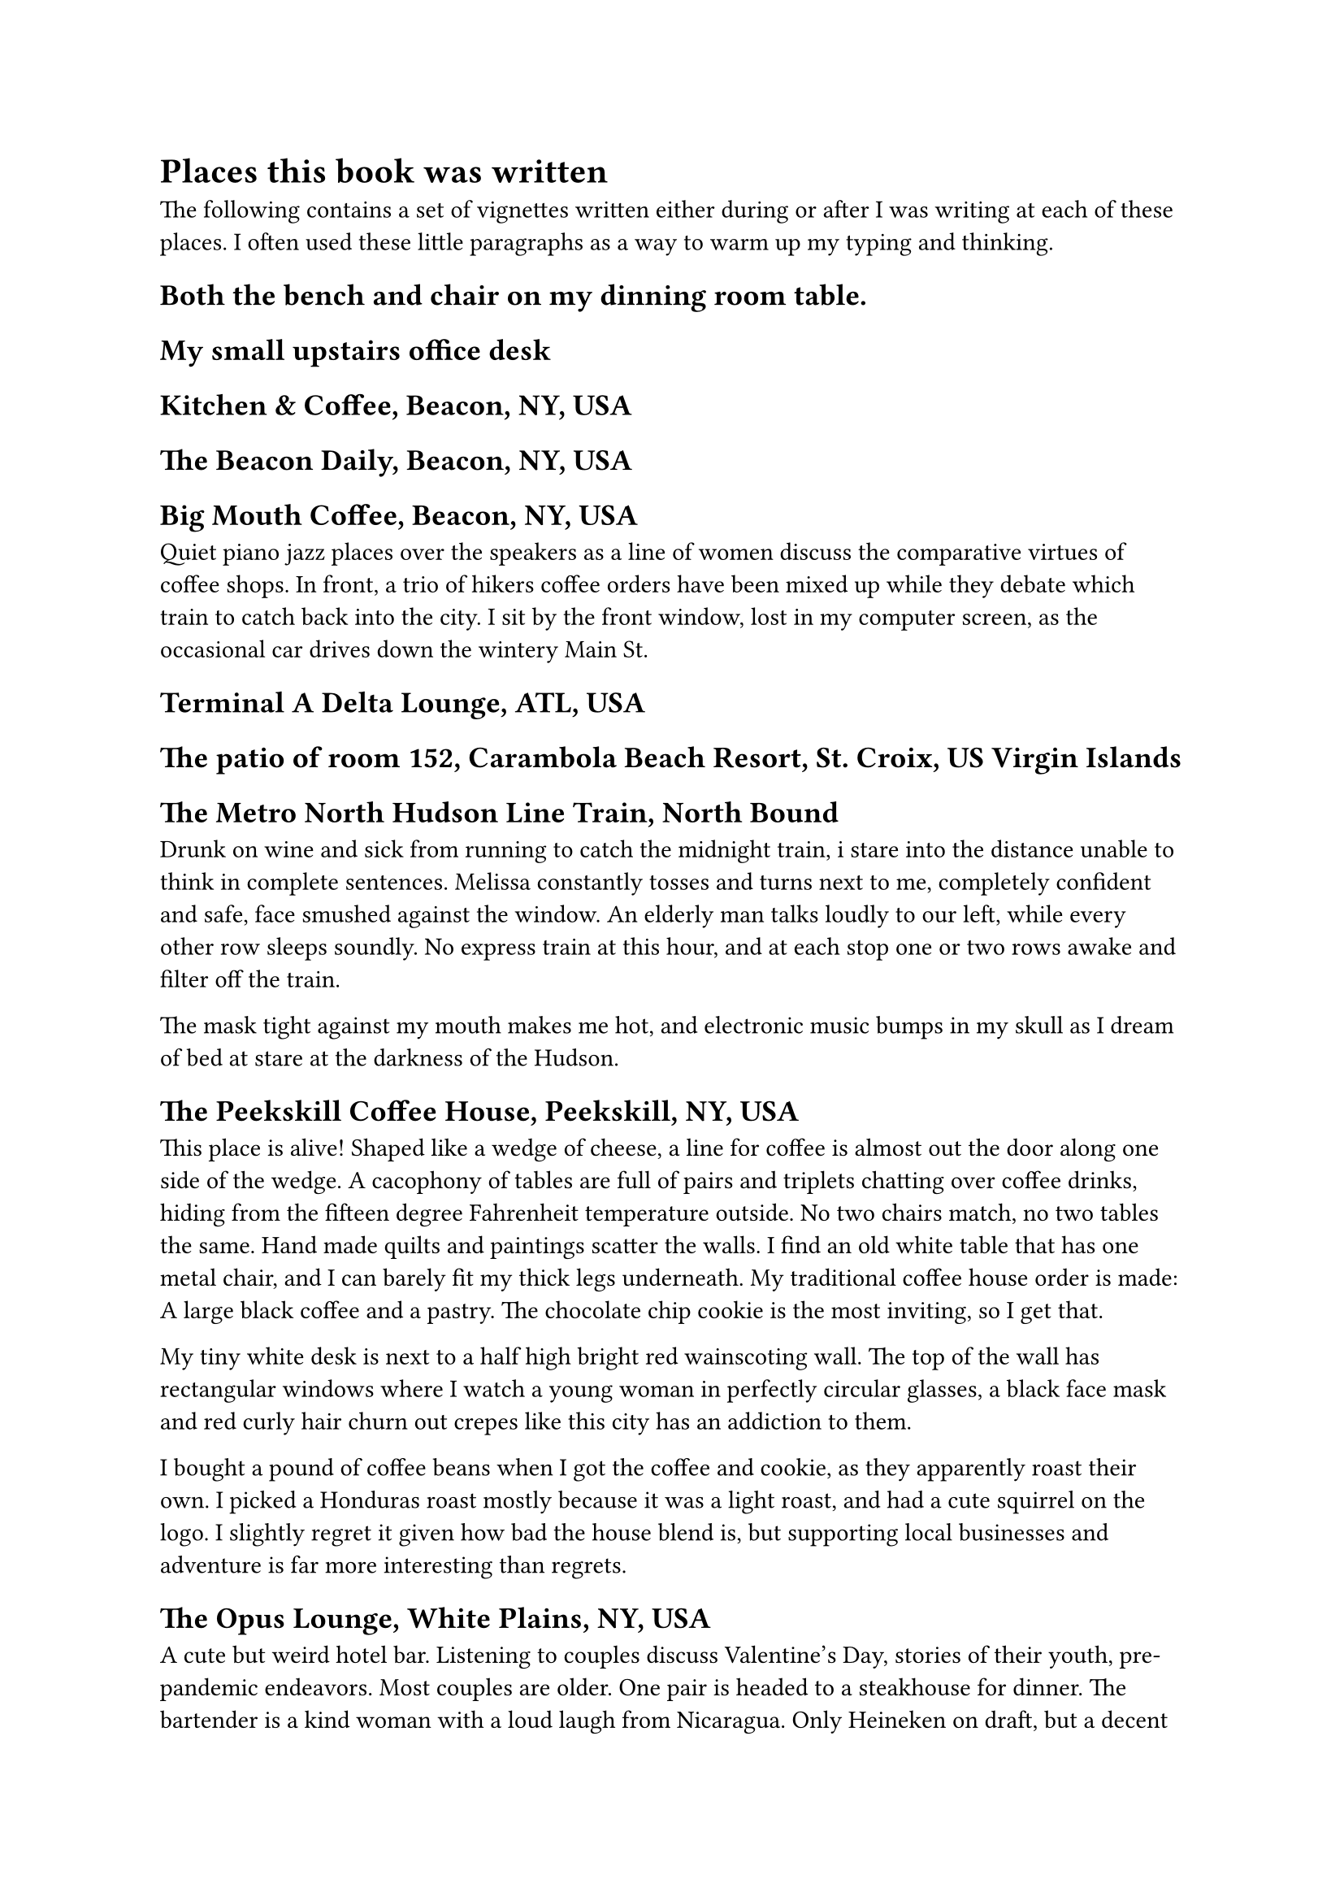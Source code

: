= Places this book was written


The following contains a set of vignettes written either during or after I was writing at each of these places. I often used these little paragraphs as a way to warm up my typing and thinking.

== Both the bench and chair on my dinning room table.


== My small upstairs office desk

== Kitchen & Coffee, Beacon, NY, USA

== The Beacon Daily, Beacon, NY, USA

== Big Mouth Coffee, Beacon, NY, USA

Quiet piano jazz places over the speakers as a line of women discuss the comparative virtues of coffee shops. In front, a trio of hikers coffee orders have been mixed up while they debate which train to catch back into the city. I sit by the front window, lost in my computer screen, as the occasional car drives down the wintery Main St.

== Terminal A Delta Lounge, ATL, USA



== The patio of room 152, Carambola Beach Resort, St. Croix, US Virgin Islands



== The Metro North Hudson Line Train, North Bound

Drunk on wine and sick from running to catch the midnight train, i stare into the distance unable to think in complete sentences. Melissa constantly tosses and turns next to me, completely confident and safe, face smushed against the window. An elderly man talks loudly to our left, while every other row sleeps soundly. No express train at this hour, and at each stop one or two rows awake and filter off the train.

The mask tight against my mouth makes me hot, and electronic music bumps in my skull as I dream of bed at stare at the darkness of the Hudson.

== The Peekskill Coffee House, Peekskill, NY, USA

This place is alive! Shaped like a wedge of cheese, a line for coffee is almost out the door along one side of the wedge. A cacophony of tables are full of pairs and triplets chatting over coffee drinks, hiding from the fifteen degree Fahrenheit temperature outside. No two chairs match, no two tables the same. Hand made quilts and paintings scatter the walls. I find an old white table that has one metal chair, and I can barely fit my thick legs underneath. My traditional coffee house order is made: A large black coffee and a pastry. The chocolate chip cookie is the most inviting, so I get that. 

My tiny white desk is next to a half high bright red wainscoting wall. The top of the wall has rectangular windows where I watch a young woman in perfectly circular glasses, a black face mask and red curly hair churn out crepes like this city has an addiction to them.

I bought a pound of coffee beans when I got the coffee and cookie, as they apparently roast their own. I picked a Honduras roast mostly because it was a light roast, and had a cute squirrel on the logo. I slightly regret it given how bad the house blend is, but supporting local businesses and adventure is far more interesting than regrets.

== The Opus Lounge, White Plains, NY, USA

A cute but weird hotel bar. Listening to couples discuss Valentine's Day, stories of their youth, pre-pandemic endeavors. Most couples are older. One pair is headed to a steakhouse for dinner. The bartender is a kind woman with a loud laugh from Nicaragua. Only Heineken on draft, but a decent bottle list for beers. The chairs are comfy, but the tables are all small hexagons which makes typing a bit difficult.




